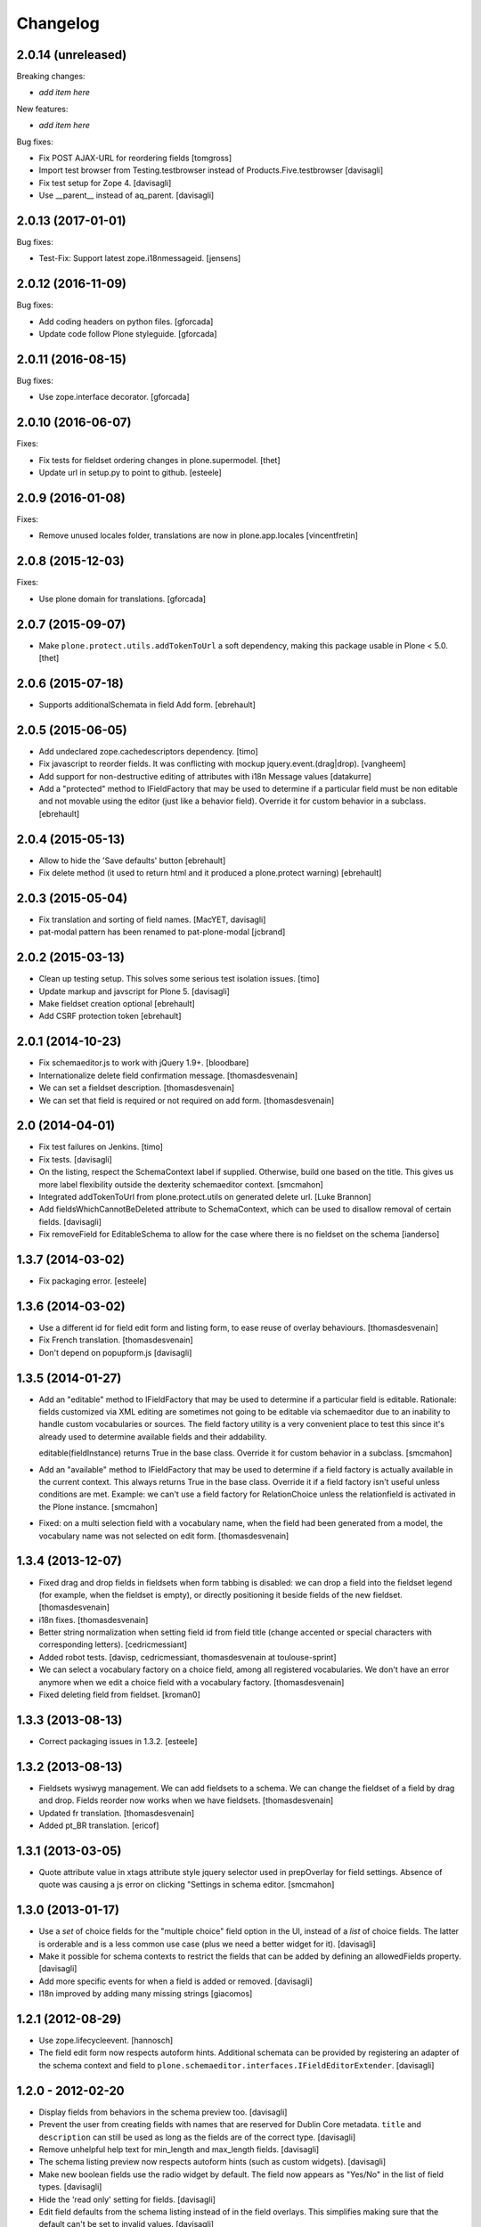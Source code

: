 Changelog
=========

2.0.14 (unreleased)
-------------------

Breaking changes:

- *add item here*

New features:

- *add item here*

Bug fixes:

- Fix POST AJAX-URL for reordering fields
  [tomgross]

- Import test browser from Testing.testbrowser
  instead of Products.Five.testbrowser
  [davisagli]

- Fix test setup for Zope 4.
  [davisagli]

- Use __parent__ instead of aq_parent.
  [davisagli]


2.0.13 (2017-01-01)
-------------------

Bug fixes:

- Test-Fix: Support latest zope.i18nmessageid.
  [jensens]


2.0.12 (2016-11-09)
-------------------

Bug fixes:

- Add coding headers on python files.
  [gforcada]

- Update code follow Plone styleguide.
  [gforcada]

2.0.11 (2016-08-15)
-------------------

Bug fixes:

- Use zope.interface decorator.
  [gforcada]


2.0.10 (2016-06-07)
-------------------

Fixes:

- Fix tests for fieldset ordering changes in plone.supermodel.
  [thet]

- Update url in setup.py to point to github.
  [esteele]


2.0.9 (2016-01-08)
------------------

Fixes:

- Remove unused locales folder, translations are now in plone.app.locales
  [vincentfretin]


2.0.8 (2015-12-03)
------------------

Fixes:

- Use plone domain for translations.
  [gforcada]


2.0.7 (2015-09-07)
------------------

- Make ``plone.protect.utils.addTokenToUrl`` a soft dependency, making this
  package usable in Plone < 5.0.
  [thet]


2.0.6 (2015-07-18)
------------------

- Supports additionalSchemata in field Add form.
  [ebrehault]


2.0.5 (2015-06-05)
------------------

- Add undeclared zope.cachedescriptors dependency.
  [timo]

- Fix javascript to reorder fields. It was conflicting with
  mockup jquery.event.(drag|drop).
  [vangheem]

- Add support for non-destructive editing of attributes with i18n
  Message values
  [datakurre]

- Add a "protected" method to IFieldFactory that may be used to determine
  if a particular field must be non editable and not movable using the editor
  (just like a behavior field).
  Override it for custom behavior in a subclass.
  [ebrehault]

2.0.4 (2015-05-13)
------------------

- Allow to hide the 'Save defaults' button
  [ebrehault]

- Fix delete method (it used to return html and it produced a plone.protect warning)
  [ebrehault]


2.0.3 (2015-05-04)
------------------

- Fix translation and sorting of field names.
  [MacYET, davisagli]

- pat-modal pattern has been renamed to pat-plone-modal
  [jcbrand]


2.0.2 (2015-03-13)
------------------

- Clean up testing setup. This solves some serious test isolation issues.
  [timo]

- Update markup and javscript for Plone 5.
  [davisagli]

- Make fieldset creation optional
  [ebrehault]

- Add CSRF protection token
  [ebrehault]


2.0.1 (2014-10-23)
------------------

- Fix schemaeditor.js to work with jQuery 1.9+.
  [bloodbare]

- Internationalize delete field confirmation message.
  [thomasdesvenain]

- We can set a fieldset description.
  [thomasdesvenain]

- We can set that field is required or not required on add form.
  [thomasdesvenain]


2.0 (2014-04-01)
----------------

- Fix test failures on Jenkins.
  [timo]

- Fix tests.
  [davisagli]

- On the listing, respect the SchemaContext label if supplied. Otherwise,
  build one based on the title. This gives us more label flexibility
  outside the dexterity schemaeditor context.
  [smcmahon]

- Integrated addTokenToUrl from plone.protect.utils on generated delete url.
  [Luke Brannon]

- Add fieldsWhichCannotBeDeleted attribute to SchemaContext, which can be
  used to disallow removal of certain fields.
  [davisagli]

- Fix removeField for EditableSchema to allow for the case where there
  is no fieldset on the schema
  [ianderso]


1.3.7 (2014-03-02)
------------------

- Fix packaging error.
  [esteele]


1.3.6 (2014-03-02)
------------------

- Use a different id for field edit form and listing form, to ease
  reuse of overlay behaviours.
  [thomasdesvenain]

- Fix French translation.
  [thomasdesvenain]

- Don't depend on popupform.js
  [davisagli]

1.3.5 (2014-01-27)
------------------

- Add an "editable" method to IFieldFactory that may be used to determine
  if a particular field is editable. Rationale: fields customized via XML
  editing are sometimes not going to be editable via schemaeditor due to
  an inability to handle custom vocabularies or sources. The field factory
  utility is a very convenient place to test this since it's already
  used to determine available fields and their addability.

  editable(fieldInstance) returns True in the base class. Override it for
  custom behavior in a subclass.
  [smcmahon]

- Add an "available" method to IFieldFactory that may be used to determine
  if a field factory is actually available in the current context. This always
  returns True in the base class. Override it if a field factory isn't useful
  unless conditions are met. Example: we can't use a field factory for
  RelationChoice unless the relationfield is activated in the Plone
  instance.
  [smcmahon]

- Fixed: on a multi selection field with a vocabulary name,
  when the field had been generated from a model,
  the vocabulary name was not selected on edit form.
  [thomasdesvenain]

1.3.4 (2013-12-07)
------------------

- Fixed drag and drop fields in fieldsets when form tabbing is disabled:
  we can drop a field into the fieldset legend (for example, when the fieldset is empty),
  or directly positioning it beside fields of the new fieldset.
  [thomasdesvenain]

- i18n fixes.
  [thomasdesvenain]

- Better string normalization when setting field id from field title
  (change accented or special characters with corresponding letters).
  [cedricmessiant]

- Added robot tests.
  [davisp, cedricmessiant, thomasdesvenain at toulouse-sprint]

- We can select a vocabulary factory on a choice field,
  among all registered vocabularies.
  We don't have an error anymore
  when we edit a choice field with a vocabulary factory.
  [thomasdesvenain]

- Fixed deleting field from fieldset.
  [kroman0]

1.3.3 (2013-08-13)
------------------

- Correct packaging issues in 1.3.2.
  [esteele]

1.3.2 (2013-08-13)
------------------

- Fieldsets wysiwyg management.
  We can add fieldsets to a schema.
  We can change the fieldset of a field by drag and drop.
  Fields reorder now works when we have fieldsets.
  [thomasdesvenain]

- Updated fr translation.
  [thomasdesvenain]

- Added pt_BR translation.
  [ericof]


1.3.1 (2013-03-05)
------------------

- Quote attribute value in xtags attribute style jquery selector used
  in prepOverlay for field settings. Absence of quote was causing a js error
  on clicking "Settings in schema editor.
  [smcmahon]


1.3.0 (2013-01-17)
------------------

- Use a *set* of choice fields for the "multiple choice" field option in the UI,
  instead of a *list* of choice fields. The latter is orderable and is a less
  common use case (plus we need a better widget for it).
  [davisagli]

- Make it possible for schema contexts to restrict the fields that can be added
  by defining an allowedFields property.
  [davisagli]

- Add more specific events for when a field is added or removed.
  [davisagli]

- I18n improved by adding many missing strings
  [giacomos]


1.2.1 (2012-08-29)
------------------

* Use zope.lifecycleevent.
  [hannosch]

* The field edit form now respects autoform hints. Additional schemata can
  be provided by registering an adapter of the schema context and field to
  ``plone.schemaeditor.interfaces.IFieldEditorExtender``.
  [davisagli]


1.2.0 - 2012-02-20
------------------

* Display fields from behaviors in the schema preview too.
  [davisagli]

* Prevent the user from creating fields with names that are reserved for
  Dublin Core metadata. ``title`` and ``description`` can still be used
  as long as the fields are of the correct type.
  [davisagli]

* Remove unhelpful help text for min_length and max_length fields.
  [davisagli]

* The schema listing preview now respects autoform hints (such as custom
  widgets).
  [davisagli]

* Make new boolean fields use the radio widget by default. The field now
  appears as "Yes/No" in the list of field types.
  [davisagli]

* Hide the 'read only' setting for fields.
  [davisagli]

* Edit field defaults from the schema listing instead of in the field
  overlays. This simplifies making sure that the default can't be set
  to invalid values.
  [davisagli]

* Limit the height of text areas in the schema listing to avoid extra
  scrolling.
  [davisagli]

* Fall back to normal traversal if a field isn't found when traversing the
  schema context. This fixes inline validation for forms on the schema
  context.
  [davisagli]

* Make it possible to make the schemaeditor not be the default view of the
  schema context, by specifying the ``schemaEditorView`` attribute on the
  schema context.
  [davisagli]

* Added Spanish translation.
  [hvelarde]

1.1.2 - 2011-11-26
------------------

* Add .mo files which were missing in 1.1.1.
  [davisagli]

1.1.1 - 2011-11-26
------------------

* Added internationalization and extracted messages for main languages.
  [thomasdesvenain]

* Added French translation.
  [thomasdesvenain]

* Added Italian translation.
  [giacomos]

1.1 - 2011-09-24
----------------

* Avoid errors when expanding the range of `min` and `max` attributes on a
  field, and when entering a `default` outside the range.
  [davisagli]

* Validate input for the `default` attribute of Choice fields based on the
  field's vocabulary.
  [davisagli]

* Removed support for setting the `missing_value` attribute of fields through
  the web.
  [davisagli]

* Add a date-only field with no time component.
  [davisagli]

* Bugfix: Validate short names of fields.
  [davisagli]

1.0.3 - 2011-06-15
------------------

* Fix test.
  [davisagli]

1.0.2 - 2011-06-14
------------------

* Make FieldFactory do a deep copy of its arguments to avoid problems with
  mutable defaults getting shared between field instances.
  This fixes http://code.google.com/p/dexterity/issues/detail?id=133
  [davisagli]

* Remove dependency on zope.app.schema.
  [davisagli]

1.0.1 - 2011-05-20
------------------

* Relicense under the BSD license.
  See http://plone.org/foundation/materials/foundation-resolutions/plone-framework-components-relicensing-policy
  [davisagli]

* On multiple choice fields (List of Choice), read/write attributes other than
  ``values`` in the correct place (on the List rather than its value_type
  Choice).
  [davisagli]

* Remove unneeded dependency on plone.i18n.
  [davisagli]

1.0 - 2011-04-30
----------------

* In addition to the normal object events raised when fields are added, edited,
  and removed, raise a SchemaModifiedEvent on the schema context. This greatly
  simplifies writing code to serialize schema changes, and makes it possible to
  track of the schema origin so that we know where to serialize it.
  [davisagli]

* Support non-ASCII characters in vocabularies for Choice fields.
  [davisagli]

* Change js event used to dynamically set id from title from keyup to change;
  autocompletion does not raise a keyup event, but does fire change.
  [smcmahon]

* jslintify schemaeditor.js
  [smcmahon]

* Honor cancel button in field editor popup.
  [smcmahon]

1.0b2 - 2011-01-22
------------------

* Add another possible base to try for our fixed IDatetime, since
  plone.app.z3cform may change which one takes precedence.
  [davisagli]

* Default to adding Textline fields.
  [davisagli]

1.0b1 - 2010-04-18
------------------

* Added overlay support to the field edit screens.
  [davisagli, limi]

* Revamped UI to show WYSIWYG representation of fields.
  [davisagli, limi]

* Removed the JavascriptFormWrapper.
  [davisagli]

* Major package cleanup.
  [davisagli]

* Omit the 'required' and 'missing_value' fields for Bool fields.
  [davisagli]

* Add the ability to define vocabularies of simple TextLine values.
  Both single and multiple select fields are provided.
  [rossp]

* Override base field interfaces to get the correct field types for the default
  and missing_value fields, rather than using the MetaFieldWidgetFactory.
  [rossp]

* Make sure that normalized ids for new fields use _ instead of -, so that they
  can be accessed without using getattr.
  [davisagli]

* Fix issue with moving fields to position 0 in a schema.
  [davisagli]

* List the available field type vocabulary alphabetically.
  [davisagli]

* No longer provide a field factory for zope.schema.Bytes, since
  plone.namedfile provides a better file field and now registers its own field
  factories.
  [davisagli]

* Fix inline validation for the field edit form.
  [davisagli]

* Added ReadOnlySchemaListing for listing fields without making them editable.
  [davisagli]

* CSS tweaks
  [davisagli]


1.0a2 - 2009-07-12
------------------

* Changed API methods and arguments to mixedCase to be more consistent with
  the rest of Zope. This is a non-backwards-compatible change. Our profuse
  apologies, but it's now or never. :-/

  If you find that you get import errors or unknown keyword arguments in your
  code, please change names from foo_bar too fooBar, e.g. add_field() becomes
  addField().
  [optilude]

1.0a1 - 2009-05-23
------------------

* Initial release
